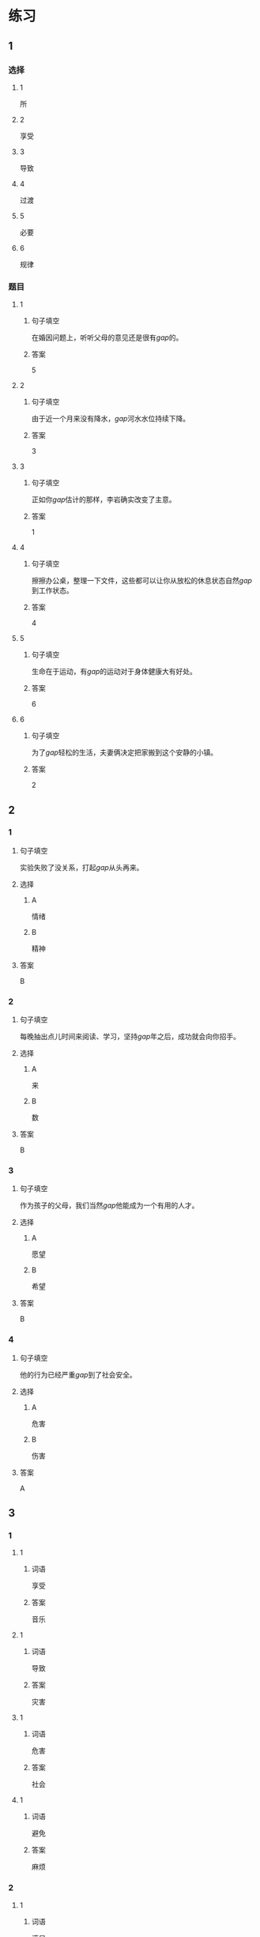 * 练习

** 1
:PROPERTIES:
:ID: e95bf952-e4ad-4201-a704-e3261cf71faf
:END:
*** 选择
**** 1
所
**** 2
享受
**** 3
导致
**** 4
过渡
**** 5
必要
**** 6
规律
*** 题目
**** 1
***** 句子填空
在婚因问题上，听听父母的意见还是很有[[gap]]的。
***** 答案
5
**** 2
***** 句子填空
由于近一个月来没有降水，[[gap]]河水水位持续下降。
***** 答案
3
**** 3
***** 句子填空
正如你[[gap]]估计的那样，李岩确实改变了主意。
***** 答案
1
**** 4
***** 句子填空
擦擦办公桌，整理一下文件，这些都可以让你从放松的休息状态自然[[gap]]到工作状态。
***** 答案
4
**** 5
***** 句子填空
生命在于运动，有[[gap]]的运动对于身体健康大有好处。
***** 答案
6
**** 6
***** 句子填空
为了[[gap]]轻松的生活，夫妻俩决定把家搬到这个安静的小镇。
***** 答案
2
** 2
*** 1
:PROPERTIES:
:ID: 02a04178-691b-4b7b-8cdb-caac8ede81ed
:END:
**** 句子填空
实验失败了没关系，打起[[gap]]从头再来。
**** 选择
***** A
情绪
***** B
精神
**** 答案
B
*** 2
:PROPERTIES:
:ID: d603c4ce-9143-4787-b2f4-479f63182353
:END:
**** 句子填空
每晚抽出点儿时间来阅读、学习，坚持[[gap]]年之后，成功就会向你招手。
**** 选择
***** A
来
***** B
数
**** 答案
B
*** 3
:PROPERTIES:
:ID: 55c241b1-2827-43e1-b476-3a2d4489d395
:END:
**** 句子填空
作为孩子的父母，我们当然[[gap]]他能成为一个有用的人才。
**** 选择
***** A
愿望
***** B
希望
**** 答案
B
*** 4
:PROPERTIES:
:ID: 813b4663-cab2-49df-bfba-564bb40455be
:END:
**** 句子填空
他的行为已经严重[[gap]]到了社会安全。
**** 选择
***** A
危害
***** B
伤害
**** 答案
A
** 3
:PROPERTIES:
:NOTETYPE: ed35c1fb-b432-43d3-a739-afb09745f93f
:END:
*** 1
**** 1
***** 词语
享受
***** 答案
音乐
**** 1
***** 词语
导致
***** 答案
灾害
**** 1
***** 词语
危害
***** 答案
社会
**** 1
***** 词语
避免
***** 答案
麻烦
*** 2
**** 1
***** 词语
满足
***** 答案
愿望
**** 1
***** 词语
稳定
***** 答案
情绪
**** 1
***** 词语
集中
***** 答案
精神
**** 1
***** 词语
重视
***** 答案
传统
* 扩展
** 词语
*** 话题
家居
*** 词语
**** 1
抽屉
**** 2
书架
**** 3
窗帘
**** 4
地毯
**** 5
被子
**** 6
玩具
**** 7
日历
**** 8
日期
**** 9
包裹
** 题目
*** 1
**** 句子
这块[[gap]]是去年夏天我和太太去新疆旅游时买回来的，她很喜欢。
**** 答案
4
*** 2
**** 句子
李阳很喜欢作家老舍，[[gap]]上摆满了他不同时期的作品。
**** 答案
2
*** 3
**** 句子
我建议您给孩子买这个[[gap]]火车，这个牌子很有名。
**** 答案
6
*** 4
**** 句子
我把光盘放在书桌左边的第二个[[gap]]里了。
**** 答案
1
* 注释
** （三）词语辨析
*** 持续——继续
**** 做一做
***** 1
****** 句子
真希望刘老师能[[gap]]给我们上课。
****** 答案
******* 1
******** 持续
0
******** 继续
1
***** 2
****** 句子
这次的宣传活动将[[gap]]到9月底。
****** 答案
******* 1
******** 持续
1
******** 继续
0
***** 3
****** 句子
不管你是快乐还是难过，生活总要[[gap]]下去。
****** 答案
******* 1
******** 持续
1
******** 继续
1
***** 4
****** 句子
朋友是在你失败时，鼓励你[[gap]]前进的人。
****** 答案
******* 1
******** 持续
0
******** 继续
1
